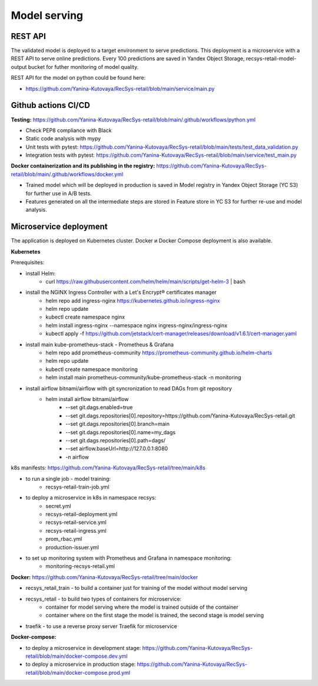 Model serving
==============


REST API
---------

The validated model is deployed to a target environment to serve predictions. 
This deployment is a microservice with a REST API to serve online predictions.
Every 100 predictions are saved in Yandex Object Storage, recsys-retail-model-output bucket for futher monitoring of model quality.

REST API for the model on python could be found here:

- https://github.com/Yanina-Kutovaya/RecSys-retail/blob/main/service/main.py


Github actions CI/CD
---------------------

**Testing:** https://github.com/Yanina-Kutovaya/RecSys-retail/blob/main/.github/workflows/python.yml

- Check PEP8 compliance with Black
- Static code analysis with mypy
- Unit tests with pytest: https://github.com/Yanina-Kutovaya/RecSys-retail/blob/main/tests/test_data_validation.py
- Integration tests with pytest: https://github.com/Yanina-Kutovaya/RecSys-retail/blob/main/service/test_main.py  
 
**Docker containerization and its publishing in the registry:** https://github.com/Yanina-Kutovaya/RecSys-retail/blob/main/.github/workflows/docker.yml
 
- Trained model which will be deployed in production is saved in Model registry in Yandex Object Storage (YC S3) for further use in A/B tests.
- Features generated on all the intermediate steps are stored in Feature store in YC S3 for further re-use and model analysis.


Microservice  deployment 
------------------------

The application is deployed on Kubernetes cluster. Docker и Docker Compose deployment is also available.

**Kubernetes** 

Prerequisites:

- install Helm: 
    - curl https://raw.githubusercontent.com/helm/helm/main/scripts/get-helm-3 | bash

- install the NGINX Ingress Controller with a Let's Encrypt® certificates manager
    - helm repo add ingress-nginx https://kubernetes.github.io/ingress-nginx
    - helm repo update
    - kubectl create namespace nginx
    - helm install ingress-nginx  --namespace nginx ingress-nginx/ingress-nginx
    - kubectl apply -f https://github.com/jetstack/cert-manager/releases/download/v1.6.1/cert-manager.yaml

- install main kube-prometheus-stack - Prometheus & Grafana 
    - helm repo add prometheus-community https://prometheus-community.github.io/helm-charts
    - helm repo update
    - kubectl create namespace monitoring
    - helm install main prometheus-community/kube-prometheus-stack -n monitoring

- install airflow bitnami/airflow with git syncronization to read DAGs from git repository
    - helm install airflow bitnami/airflow \
        - --set git.dags.enabled=true \
        - --set git.dags.repositories[0].repository=https://github.com/Yanina-Kutovaya/RecSys-retail.git \
        - --set git.dags.repositories[0].branch=main \
        - --set git.dags.repositories[0].name=my_dags \
        - --set git.dags.repositories[0].path=dags/ \
        - --set airflow.baseUrl=http://127.0.0.1:8080 \
        - -n airflow


k8s manifests: https://github.com/Yanina-Kutovaya/RecSys-retail/tree/main/k8s

- to run a single job - model training:
    - recsys-retail-train-job.yml

- to deploy a microservice in k8s in namespace recsys:
    - secret.yml
    - recsys-retail-deployment.yml 
    - recsys-retail-service.yml
    - recsys-retail-ingress.yml 
    - prom_rbac.yml
    - production-issuer.yml

- to set up monitoring system with Prometheus and Grafana in namespace monitoring:
    - monitoring-recsys-retail.yml


**Docker:** https://github.com/Yanina-Kutovaya/RecSys-retail/tree/main/docker

- recsys_retail_train - to build a container just for training of the model without model serving
- recsys_retail - to build two types of containers for microservice:
    - container for model serving where the model is trained outside of the container
    - container where on the first stage the model is trained, the second stage is model serving

- traefik - to use a reverse proxy server Traefik for microservice

**Docker-compose:**

- to deploy a microservice in development stage: https://github.com/Yanina-Kutovaya/RecSys-retail/blob/main/docker-compose.dev.yml 
- to deploy a microservice in production stage: https://github.com/Yanina-Kutovaya/RecSys-retail/blob/main/docker-compose.prod.yml 